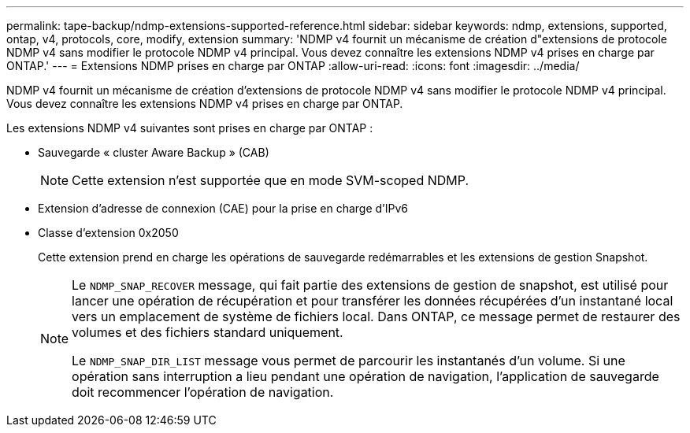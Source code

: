 ---
permalink: tape-backup/ndmp-extensions-supported-reference.html 
sidebar: sidebar 
keywords: ndmp, extensions, supported, ontap, v4, protocols, core, modify, extension 
summary: 'NDMP v4 fournit un mécanisme de création d"extensions de protocole NDMP v4 sans modifier le protocole NDMP v4 principal. Vous devez connaître les extensions NDMP v4 prises en charge par ONTAP.' 
---
= Extensions NDMP prises en charge par ONTAP
:allow-uri-read: 
:icons: font
:imagesdir: ../media/


[role="lead"]
NDMP v4 fournit un mécanisme de création d'extensions de protocole NDMP v4 sans modifier le protocole NDMP v4 principal. Vous devez connaître les extensions NDMP v4 prises en charge par ONTAP.

Les extensions NDMP v4 suivantes sont prises en charge par ONTAP :

* Sauvegarde « cluster Aware Backup » (CAB)
+
[NOTE]
====
Cette extension n'est supportée que en mode SVM-scoped NDMP.

====
* Extension d'adresse de connexion (CAE) pour la prise en charge d'IPv6
* Classe d'extension 0x2050
+
Cette extension prend en charge les opérations de sauvegarde redémarrables et les extensions de gestion Snapshot.

+
[NOTE]
====
Le `NDMP_SNAP_RECOVER` message, qui fait partie des extensions de gestion de snapshot, est utilisé pour lancer une opération de récupération et pour transférer les données récupérées d'un instantané local vers un emplacement de système de fichiers local. Dans ONTAP, ce message permet de restaurer des volumes et des fichiers standard uniquement.

Le `NDMP_SNAP_DIR_LIST` message vous permet de parcourir les instantanés d'un volume. Si une opération sans interruption a lieu pendant une opération de navigation, l'application de sauvegarde doit recommencer l'opération de navigation.

====

